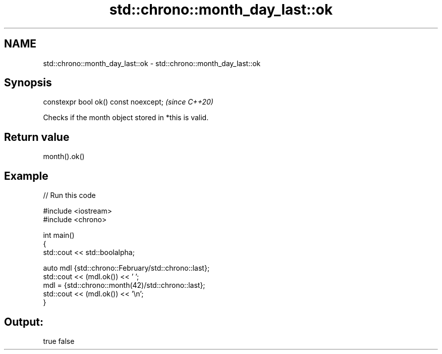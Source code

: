 .TH std::chrono::month_day_last::ok 3 "2021.11.17" "http://cppreference.com" "C++ Standard Libary"
.SH NAME
std::chrono::month_day_last::ok \- std::chrono::month_day_last::ok

.SH Synopsis
   constexpr bool ok() const noexcept;  \fI(since C++20)\fP

   Checks if the month object stored in *this is valid.

.SH Return value

   month().ok()

.SH Example


// Run this code

 #include <iostream>
 #include <chrono>

 int main()
 {
     std::cout << std::boolalpha;

     auto mdl {std::chrono::February/std::chrono::last};
     std::cout << (mdl.ok()) << ' ';
     mdl = {std::chrono::month(42)/std::chrono::last};
     std::cout << (mdl.ok()) << '\\n';
 }

.SH Output:

 true false
